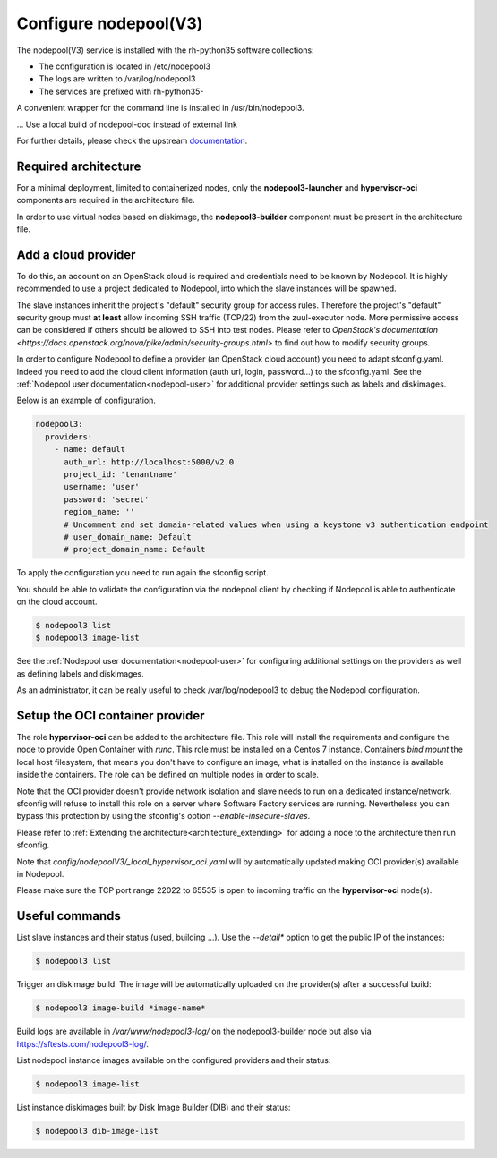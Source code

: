 Configure nodepool(V3)
======================

The nodepool(V3) service is installed with the rh-python35 software collections:

* The configuration is located in /etc/nodepool3
* The logs are written to /var/log/nodepool3
* The services are prefixed with rh-python35-

A convenient wrapper for the command line is installed in /usr/bin/nodepool3.

... Use a local build of nodepool-doc instead of external link

For further details, please check the upstream documentation_.

.. _documentation: https://docs.openstack.org/infra/nodepool/feature/zuulv3


Required architecture
---------------------

For a minimal deployment, limited to containerized nodes, only the **nodepool3-launcher**
and **hypervisor-oci** components are required in the architecture file.

In order to use virtual nodes based on diskimage, the **nodepool3-builder**
component must be present in the architecture file.

Add a cloud provider
--------------------

To do this, an account on an OpenStack cloud is required and credentials need to
be known by Nodepool. It is highly recommended to use a project dedicated to
Nodepool, into which the slave instances will be spawned.

The slave instances inherit the project's "default" security group for access
rules. Therefore the project's "default" security group must **at least** allow
incoming SSH traffic (TCP/22) from the zuul-executor node. More permissive access
can be considered if others should be allowed to SSH into test nodes. Please
refer to `OpenStack's documentation <https://docs.openstack.org/nova/pike/admin/security-groups.html>`
to find out how to modify security groups.

In order to configure Nodepool to define a provider (an OpenStack cloud account) you need
to adapt sfconfig.yaml. Indeed you need to add the cloud client information
(auth url, login, password...) to the sfconfig.yaml.
See the :ref:`Nodepool user documentation<nodepool-user>` for additional provider settings
such as labels and diskimages.

Below is an example of configuration.

.. code-block:: yaml

 nodepool3:
   providers:
     - name: default
       auth_url: http://localhost:5000/v2.0
       project_id: 'tenantname'
       username: 'user'
       password: 'secret'
       region_name: ''
       # Uncomment and set domain-related values when using a keystone v3 authentication endpoint
       # user_domain_name: Default
       # project_domain_name: Default

To apply the configuration you need to run again the sfconfig script.

You should be able to validate the configuration via the nodepool client by checking if
Nodepool is able to authenticate on the cloud account.

.. code-block:: bash

 $ nodepool3 list
 $ nodepool3 image-list


See the :ref:`Nodepool user documentation<nodepool-user>` for configuring additional
settings on the providers as well as defining labels and diskimages.

As an administrator, it can be really useful to check
/var/log/nodepool3 to debug the Nodepool configuration.


Setup the OCI container provider
--------------------------------

The role **hypervisor-oci** can be added to the architecture file. This role will
install the requirements and configure the node to provide Open Container with *runc*.
This role must be installed on a Centos 7 instance. Containers *bind mount* the local host
filesystem, that means you don't have to configure an image, what is installed on
the instance is available inside the containers. The role can be defined on multiple
nodes in order to scale.

Note that the OCI provider doesn't provide network isolation and slave needs to run on
a dedicated instance/network. sfconfig will refuse to install this role on a server
where Software Factory services are running. Nevertheless you can bypass this
protection by using the sfconfig's option *--enable-insecure-slaves*.

Please refer to :ref:`Extending the architecture<architecture_extending>` for adding a node
to the architecture then run sfconfig.

Note that *config/nodepoolV3/_local_hypervisor_oci.yaml* will by automatically updated
making OCI provider(s) available in Nodepool.

Please make sure the TCP port range 22022 to 65535 is open to incoming traffic
on the **hypervisor-oci** node(s).


Useful commands
---------------

List slave instances and their status (used, building ...). Use the *--detail**
option to get the public IP of the instances:

.. code-block:: bash

 $ nodepool3 list

Trigger an diskimage build. The image will be automatically uploaded on the provider(s)
after a successful build:

.. code-block:: bash

 $ nodepool3 image-build *image-name*

Build logs are available in */var/www/nodepool3-log/* on
the nodepool3-builder node but also via https://sftests.com/nodepool3-log/.

List nodepool instance images available on the configured providers and their
status:

.. code-block:: bash

 $ nodepool3 image-list

List instance diskimages built by Disk Image Builder (DIB) and their status:

.. code-block:: bash

 $ nodepool3 dib-image-list
